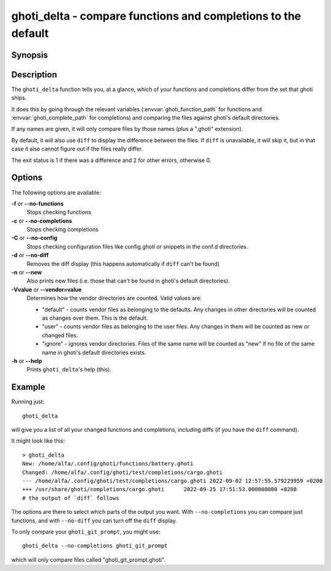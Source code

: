ghoti_delta - compare functions and completions to the default
==============================================================

Synopsis
--------

.. synopsis::

    ghoti_delta name ...
    ghoti_delta [-f | --no-functions] [-c | --no-completions] [-C | --no-config] [-d | --no-diff] [-n | --new] [-V | --vendor=]
    ghoti_delta [-h | --help]


Description
-----------

The ``ghoti_delta`` function tells you, at a glance, which of your functions and completions differ from the set that ghoti ships.

It does this by going through the relevant variables (:envvar:`ghoti_function_path` for functions and :envvar:`ghoti_complete_path` for completions) and comparing the files against ghoti's default directories.

If any names are given, it will only compare files by those names (plus a ".ghoti" extension).

By default, it will also use ``diff`` to display the difference between the files. If ``diff`` is unavailable, it will skip it, but in that case it also cannot figure out if the files really differ.

The exit status is 1 if there was a difference and 2 for other errors, otherwise 0.

Options
-------

The following options are available:

**-f** or **--no-functions**
    Stops checking functions

**-c** or **--no-completions**
    Stops checking completions

**-C** or **--no-config**
    Stops checking configuration files like config.ghoti or snippets in the conf.d directories.

**-d** or **--no-diff**
    Removes the diff display (this happens automatically if ``diff`` can't be found)

**-n** or **--new**
    Also prints new files (i.e. those that can't be found in ghoti's default directories).

**-Vvalue** or **--vendor=value**
   Determines how the vendor directories are counted. Valid values are:

   - "default" - counts vendor files as belonging to the defaults. Any changes in other directories will be counted as changes over them. This is the default.
   - "user" - counts vendor files as belonging to the user files. Any changes in them will be counted as new or changed files.
   - "ignore" - ignores vendor directories. Files of the same name will be counted as "new" if no file of the same name in ghoti's default directories exists.

**-h** or **--help**
    Prints ``ghoti_delta``'s help (this).

Example
-------

Running just::

  ghoti_delta

will give you a list of all your changed functions and completions, including diffs (if you have the ``diff`` command).

It might look like this::

  > ghoti_delta
  New: /home/alfa/.config/ghoti/functions/battery.ghoti
  Changed: /home/alfa/.config/ghoti/test/completions/cargo.ghoti
  --- /home/alfa/.config/ghoti/test/completions/cargo.ghoti 2022-09-02 12:57:55.579229959 +0200
  +++ /usr/share/ghoti/completions/cargo.ghoti      2022-09-25 17:51:53.000000000 +0200
  # the output of `diff` follows

The options are there to select which parts of the output you want. With ``--no-completions`` you can compare just functions, and with ``--no-diff`` you can turn off the ``diff`` display.

To only compare your ``ghoti_git_prompt``, you might use::

  ghoti_delta --no-completions ghoti_git_prompt

which will only compare files called "ghoti_git_prompt.ghoti".
